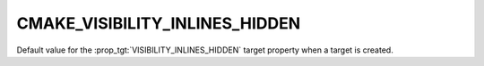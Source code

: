 CMAKE_VISIBILITY_INLINES_HIDDEN
-------------------------------

Default value for the :prop_tgt:`VISIBILITY_INLINES_HIDDEN` target
property when a target is created.
